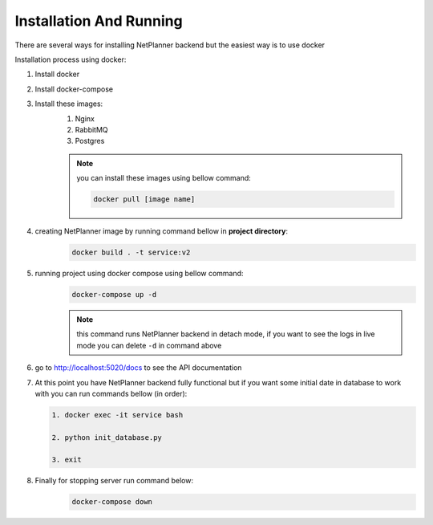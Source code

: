 Installation And Running
========================

There are several ways for installing NetPlanner backend but the easiest way is to use docker

Installation process using docker:

#. Install docker
#. Install docker-compose
#. Install these images:
    #. Nginx
    #. RabbitMQ
    #. Postgres

    .. note:: you can install these images using bellow command:

        .. code-block:: bash
        
            docker pull [image name]

#. creating NetPlanner image by running command bellow in **project directory**:
    .. code-block:: bash

        docker build . -t service:v2

#. running project using docker compose using bellow command:
    .. code-block:: bash

        docker-compose up -d

    .. note:: this command runs NetPlanner backend in detach mode, if you want to see the 
              logs in live mode you can delete ``-d`` in command above

#. go to http://localhost:5020/docs to see the API documentation

#.  At this point you have NetPlanner backend fully functional but if you want some initial date
    in database to work with you can run commands bellow (in order):

    .. code-block:: bash

        1. docker exec -it service bash

        2. python init_database.py

        3. exit

#. Finally for stopping server run command below:
    .. code-block:: bash

        docker-compose down 
    
